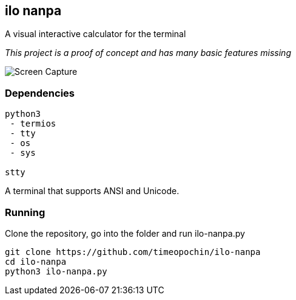 == ilo nanpa

A visual interactive calculator for the terminal

_This project is a proof of concept and has many basic features missing_

image::rpn.gif[Screen Capture]

=== Dependencies

```
python3
 - termios
 - tty
 - os
 - sys

stty
```

A terminal that supports ANSI and Unicode.

=== Running

Clone the repository, go into the folder and run ilo-nanpa.py

```
git clone https://github.com/timeopochin/ilo-nanpa
cd ilo-nanpa
python3 ilo-nanpa.py
```
